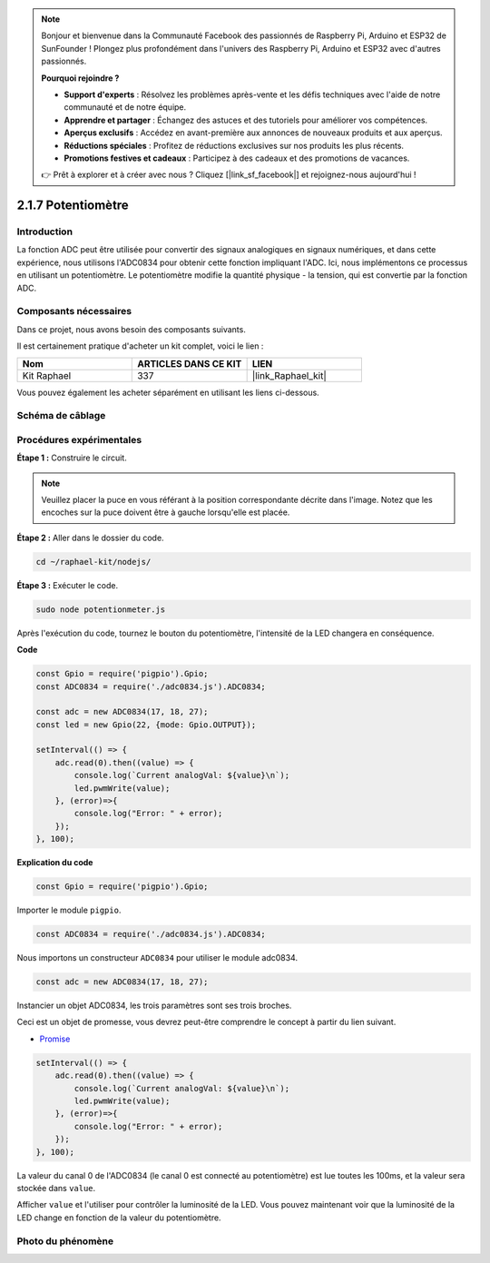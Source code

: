  
.. note::

    Bonjour et bienvenue dans la Communauté Facebook des passionnés de Raspberry Pi, Arduino et ESP32 de SunFounder ! Plongez plus profondément dans l'univers des Raspberry Pi, Arduino et ESP32 avec d'autres passionnés.

    **Pourquoi rejoindre ?**

    - **Support d'experts** : Résolvez les problèmes après-vente et les défis techniques avec l'aide de notre communauté et de notre équipe.
    - **Apprendre et partager** : Échangez des astuces et des tutoriels pour améliorer vos compétences.
    - **Aperçus exclusifs** : Accédez en avant-première aux annonces de nouveaux produits et aux aperçus.
    - **Réductions spéciales** : Profitez de réductions exclusives sur nos produits les plus récents.
    - **Promotions festives et cadeaux** : Participez à des cadeaux et des promotions de vacances.

    👉 Prêt à explorer et à créer avec nous ? Cliquez [|link_sf_facebook|] et rejoignez-nous aujourd'hui !

.. _2.1.7_js:

2.1.7 Potentiomètre
======================

Introduction
---------------

La fonction ADC peut être utilisée pour convertir des signaux analogiques en signaux numériques, 
et dans cette expérience, nous utilisons l'ADC0834 pour obtenir cette fonction impliquant l'ADC. 
Ici, nous implémentons ce processus en utilisant un potentiomètre. Le potentiomètre modifie la 
quantité physique - la tension, qui est convertie par la fonction ADC.


Composants nécessaires
----------------------

Dans ce projet, nous avons besoin des composants suivants.

.. image:: ../img/list_2.1.4_potentiometer.png

Il est certainement pratique d'acheter un kit complet, voici le lien :

.. list-table::
    :widths: 20 20 20
    :header-rows: 1

    * - Nom
      - ARTICLES DANS CE KIT
      - LIEN
    * - Kit Raphael
      - 337
      - |link_Raphael_kit|

Vous pouvez également les acheter séparément en utilisant les liens ci-dessous.

.. list-table::
    :widths: 30 20
    :header-rows: 1

    * - INTRODUCTION DES COMPOSANTS
      - LIEN D'ACHAT
    *   - :ref:`cpn_gpio_extension_board`
      - |link_gpio_board_buy|
    *   - :ref:`cpn_breadboard`
      - |link_breadboard_buy|
    *   - :ref:`cpn_wires`
      - |link_wires_buy|
    *   - :ref:`cpn_resistor`
      - |link_resistor_buy|
    *   - :ref:`cpn_led`
      - |link_led_buy|
    *   - :ref:`cpn_potentiometer`
      - |link_potentiometer_buy|
    *   - :ref:`cpn_adc0834`
      - \-

Schéma de câblage
-------------------

.. image:: ../img/image311.png

.. image:: ../img/image312.png

Procédures expérimentales
----------------------------

**Étape 1 :** Construire le circuit.

.. image:: ../img/image180.png

.. note::
    Veuillez placer la puce en vous référant à la position correspondante décrite dans l'image. 
    Notez que les encoches sur la puce doivent être à gauche lorsqu'elle est placée.

**Étape 2 :** Aller dans le dossier du code.

.. raw:: html

   <run></run>

.. code-block::

    cd ~/raphael-kit/nodejs/

**Étape 3 :** Exécuter le code.

.. raw:: html

   <run></run>

.. code-block::

    sudo node potentionmeter.js

Après l'exécution du code, tournez le bouton du potentiomètre, l'intensité de la LED 
changera en conséquence.

**Code**

.. code-block:: js

    const Gpio = require('pigpio').Gpio;
    const ADC0834 = require('./adc0834.js').ADC0834;

    const adc = new ADC0834(17, 18, 27);
    const led = new Gpio(22, {mode: Gpio.OUTPUT});

    setInterval(() => {
        adc.read(0).then((value) => {
            console.log(`Current analogVal: ${value}\n`);
            led.pwmWrite(value);
        }, (error)=>{
            console.log("Error: " + error);
        });
    }, 100);

**Explication du code**

.. code-block:: js

    const Gpio = require('pigpio').Gpio;

Importer le module ``pigpio``.

.. code-block:: js

    const ADC0834 = require('./adc0834.js').ADC0834;

Nous importons un constructeur ``ADC0834`` pour utiliser le module adc0834.

.. code-block:: js

   const adc = new ADC0834(17, 18, 27);

Instancier un objet ADC0834, les trois paramètres sont ses trois broches.

Ceci est un objet de promesse, vous devrez peut-être comprendre le concept à partir du lien suivant.

* `Promise <https://developer.mozilla.org/en-US/docs/Web/JavaScript/Reference/Global_Objects/Promise>`_

.. code-block:: js

    setInterval(() => {
        adc.read(0).then((value) => {
            console.log(`Current analogVal: ${value}\n`);
            led.pwmWrite(value);
        }, (error)=>{
            console.log("Error: " + error);
        });
    }, 100);

La valeur du canal 0 de l'ADC0834 (le canal 0 est connecté au potentiomètre) est lue toutes les 100ms, et la valeur sera stockée dans ``value``.

Afficher ``value`` et l'utiliser pour contrôler la luminosité de la LED. Vous pouvez maintenant voir que la luminosité de la LED change en fonction de la valeur du potentiomètre.





Photo du phénomène
------------------

.. image:: ../img/image181.jpeg


